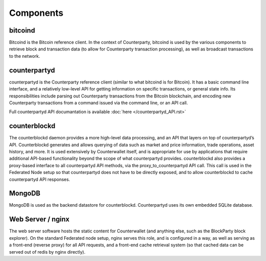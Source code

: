 Components
==========

bitcoind
-----------

Bitcoind is the Bitcoin reference client. In the context of
Counterparty, bitcoind is used by the various components to retrieve
block and transaction data (to allow for Counterparty transaction
processing), as well as broadcast transactions to the network.

counterpartyd
----------------

counterpartyd is the Counterparty reference client (similar to what
bitcoind is for Bitcoin). It has a basic command line interface, and a
relatively low-level API for getting information on specific
transactions, or general state info. Its responsibilities include
parsing out Counterparty transactions from the Bitcoin blockchain, and
encoding new Counterparty transactions from a command issued via the
command line, or an API call.

Full counterpartyd API documantation is available :doc:`here </counterpartyd_API.rst>`

counterblockd
----------------

The counterblockd daemon provides a more high-level data processing, and
an API that layers on top of counterpartyd’s API. Counterblockd
generates and allows querying of data such as market and price
information, trade operations, asset history, and more. It is used
extensively by Counterwallet itself, and is appropriate for use by
applications that require additional API-based functionality beyond the
scope of what counterpartyd provides. counterblockd also provides a
proxy-based interface to all counterpartyd API methods, via the
proxy\_to\_counterpartyd API call. This call is used in the Federated
Node setup so that counterpartyd does not have to be directly exposed,
and to allow counterblockd to cache counterpartyd API responses.

MongoDB
----------

MongoDB is used as the backend datastore for counterblockd.
Counterpartyd uses its own embedded SQLite database.

Web Server / nginx
---------------------

The web server software hosts the static content for Counterwallet (and
anything else, such as the BlockParty block explorer). On the standard
Federated node setup, nginx serves this role, and is configured in a
way, as well as serving as a front-end (reverse proxy) for all API
requests, and a front-end cache retrieval system (so that cached data
can be served out of redis by nginx directly).
